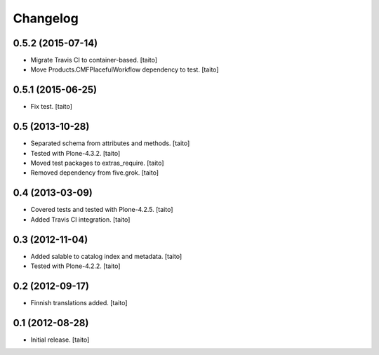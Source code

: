 Changelog
---------

0.5.2 (2015-07-14)
==================

- Migrate Travis CI to container-based. [taito]
- Move Products.CMFPlacefulWorkflow dependency to test. [taito]

0.5.1 (2015-06-25)
==================

- Fix test. [taito]

0.5 (2013-10-28)
================

- Separated schema from attributes and methods. [taito]
- Tested with Plone-4.3.2. [taito]
- Moved test packages to extras_require. [taito]
- Removed dependency from five.grok. [taito]

0.4 (2013-03-09)
================

- Covered tests and tested with Plone-4.2.5. [taito]
- Added Travis CI integration. [taito]

0.3 (2012-11-04)
================

- Added salable to catalog index and metadata. [taito]
- Tested with Plone-4.2.2. [taito]

0.2 (2012-09-17)
================

- Finnish translations added. [taito]

0.1 (2012-08-28)
================

- Initial release. [taito]

